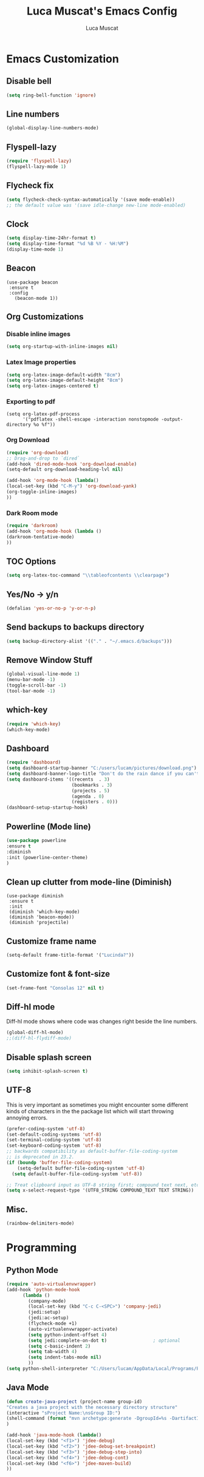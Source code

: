#+TITLE: Luca Muscat's Emacs Config
#+AUTHOR: Luca Muscat
* Emacs Customization
** Disable bell
#+BEGIN_SRC emacs-lisp
(setq ring-bell-function 'ignore)
#+END_SRC
** Line numbers
#+BEGIN_SRC emacs-lisp
(global-display-line-numbers-mode)
#+END_SRC
** Flyspell-lazy
#+BEGIN_SRC emacs-lisp
(require 'flyspell-lazy)
(flyspell-lazy-mode 1)
#+END_SRC
** Flycheck fix
#+BEGIN_SRC emacs-lisp
(setq flycheck-check-syntax-automatically '(save mode-enable))
;; the default value was '(save idle-change new-line mode-enabled)
#+END_SRC
** Clock
#+BEGIN_SRC emacs-lisp
(setq display-time-24hr-format t)
(setq display-time-format "%d %B %Y - %H:%M")
(display-time-mode 1)
#+END_SRC
** Beacon
#+BEGIN_SRC 
(use-package beacon
 :ensure t
 :config
   (beacon-mode 1))
#+END_SRC
** Org Customizations
*** Disable inline images
#+BEGIN_SRC emacs-lisp
(setq org-startup-with-inline-images nil)
#+END_SRC

*** Latex Image properties
#+BEGIN_SRC emacs-lisp
(setq org-latex-image-default-width "8cm")
(setq org-latex-image-default-height "8cm")
(setq org-latex-images-centered t)
#+END_SRC
*** Exporting to pdf
#+BEGIN_SRC 
(setq org-latex-pdf-process
      '("pdflatex -shell-escape -interaction nonstopmode -output-directory %o %f"))
#+END_SRC

*** Org Download
#+BEGIN_SRC emacs-lisp
(require 'org-download)
;; Drag-and-drop to `dired`
(add-hook 'dired-mode-hook 'org-download-enable)
(setq-default org-download-heading-lvl nil)

(add-hook 'org-mode-hook (lambda()
(local-set-key (kbd "C-M-y") 'org-download-yank)
(org-toggle-inline-images)
))

#+END_SRC
*** Dark Room mode
#+BEGIN_SRC emacs-lisp
(require 'darkroom)
(add-hook 'org-mode-hook (lambda ()
(darkroom-tentative-mode)
))

#+END_SRC
** TOC Options
#+BEGIN_SRC emacs-lisp
(setq org-latex-toc-command "\\tableofcontents \\clearpage")
#+END_SRC
** Yes/No -> y/n
#+BEGIN_SRC emacs-lisp
(defalias 'yes-or-no-p 'y-or-n-p)
#+END_SRC

** Send backups to backups directory
#+BEGIN_SRC emacs-lisp
(setq backup-directory-alist '(("." . "~/.emacs.d/backups")))
#+END_SRC

** Remove Window Stuff
#+BEGIN_SRC emacs-lisp
(global-visual-line-mode 1)
(menu-bar-mode -1)
(toggle-scroll-bar -1) 
(tool-bar-mode -1) 

#+END_SRC
** which-key
#+BEGIN_SRC emacs-lisp
(require 'which-key)
(which-key-mode)
#+END_SRC
** Dashboard
#+BEGIN_SRC emacs-lisp
(require 'dashboard)
(setq dashboard-startup-banner "C:/users/lucam/pictures/download.png")
(setq dashboard-banner-logo-title "Don't do the rain dance if you can't handle the thunder - Ken M")
(setq dashboard-items '((recents  . 3)
                        (bookmarks . 3)
                        (projects . 5)
                        (agenda . 0)
                        (registers . 0)))
(dashboard-setup-startup-hook)
#+END_SRC
** Powerline (Mode line)
#+BEGIN_SRC emacs-lisp
(use-package powerline
:ensure t
:diminish
:init (powerline-center-theme)
)
#+END_SRC

** Clean up clutter from mode-line (Diminish)
#+BEGIN_SRC 
(use-package diminish
 :ensure t
 :init
 (diminish 'which-key-mode)
 (diminish 'beacon-mode))
 (diminish 'projectile)
#+END_SRC
** Customize frame name
#+BEGIN_SRC emacs-lisp
(setq-default frame-title-format '("Lucinda?"))
#+END_SRC

** Customize font & font-size
#+BEGIN_SRC emacs-lisp
(set-frame-font "Consolas 12" nil t)
#+END_SRC

** Diff-hl mode
Diff-hl mode shows where code was changes right beside the line numbers.
#+BEGIN_SRC emacs-lisp
(global-diff-hl-mode)
;;(diff-hl-flydiff-mode)
#+END_SRC

** Disable splash screen
#+BEGIN_SRC emacs-lisp
(setq inhibit-splash-screen t)
#+END_SRC

** UTF-8
This is very important as sometimes you might encounter some different kinds of characters in the the package list which will start throwing annoying errors.

#+BEGIN_SRC emacs-lisp
(prefer-coding-system 'utf-8)
(set-default-coding-systems 'utf-8)
(set-terminal-coding-system 'utf-8)
(set-keyboard-coding-system 'utf-8)
;; backwards compatibility as default-buffer-file-coding-system
;; is deprecated in 23.2.
(if (boundp 'buffer-file-coding-system)
    (setq-default buffer-file-coding-system 'utf-8)
  (setq default-buffer-file-coding-system 'utf-8))

;; Treat clipboard input as UTF-8 string first; compound text next, etc.
(setq x-select-request-type '(UTF8_STRING COMPOUND_TEXT TEXT STRING))
#+END_SRC
** Misc.
#+BEGIN_SRC emacs-lisp 
(rainbow-delimiters-mode)
#+END_SRC

* Programming
**  Python Mode
#+BEGIN_SRC emacs-lisp
(require 'auto-virtualenvwrapper)
(add-hook 'python-mode-hook
	  (lambda ()
	    (company-mode)
	    (local-set-key (kbd "C-c C-<SPC>") 'company-jedi)	    
	    (jedi:setup)
	    (jedi:ac-setup)
	    (flycheck-mode +1)
	    (auto-virtualenvwrapper-activate)
	    (setq python-indent-offset 4)
	    (setq jedi:complete-on-dot t)                 ; optional
	    (setq c-basic-indent 2)
	    (setq tab-width 4)
	    (setq indent-tabs-mode nil)
	    ))
(setq python-shell-interpreter "C:/Users/lucam/AppData/Local/Programs/Python/Python37-32/python.exe")
#+END_SRC
**  Java Mode
#+BEGIN_SRC emacs-lisp
(defun create-java-project (project-name group-id)
"Creates a java project with the necessary directory structure"
(interactive "sProject Name:\nsGroup ID:")
(shell-command (format "mvn archetype:generate -DgroupId=%s -DartifactId=%s -DarchetypeArtifactId=maven-archetype-simple -DarchetypeVersion=1.4 -DinteractiveMode=false" group-id project-name))
)

(add-hook 'java-mode-hook (lambda()
(local-set-key (kbd "<f1>") 'jdee-debug)
(local-set-key (kbd "<f2>") 'jdee-debug-set-breakpoint)
(local-set-key (kbd "<f3>") 'jdee-debug-step-into)
(local-set-key (kbd "<f4>") 'jdee-debug-cont)
(local-set-key (kbd "<f6>") 'jdee-maven-build)
))


#+END_SRC
** Yasnippet setup
To create snippets, just write it out on any buffer and leave a '~' right behind the placeholder. Then highlight the region and use the command =aya-create=. Use =aya-persist-snippet= to save the created snippet. 
#+BEGIN_SRC emacs-lisp
  (use-package yasnippet
  :ensure t
  :config
  (use-package yasnippet-snippets :ensure t)
  (yas-reload-all)
  (yas-global-mode)
  )
  (use-package auto-yasnippet 
  :ensure t		      
  )
#+END_SRC
* Key Bindings
**  Ace Window
   =M-o= swaps window.
   #+BEGIN_SRC emacs-lisp
(use-package ace-window
:bind("M-o" . ace-window)
)
   #+END_SRC
**  Find file in project
   =C-x= =C-M-f= to find a file in a project.
   #+BEGIN_SRC emacs-lisp
(use-package find-file-in-project
:ensure t
:diminish
:bind("C-x C-M-f" . find-file-in-project)
)
   #+END_SRC
**  Project Explorer
   For project explorer hit =C-<tab>=
   #+BEGIN_SRC emacs-lisp
(use-package project-explorer
:ensure t
:diminish
:bind("C-<tab>" . project-explorer-toggle)
)
   #+END_SRC
** Multi Cursors
   Multicursor down: =C->= Multicursor up : =C-<=
   #+BEGIN_SRC emacs-lisp
(use-package multiple-cursors
:ensure t
:diminish
:defer t
:bind
("C->" . mc/mark-next-like-this)
("C-<" . mc/mark-previous-like-this)
)

(use-package ace-mc
:ensure t
:diminish
:bind
("C-M->" . ace-mc-add-multiple-cursors)
("C-M-<" . ace-mc-add-multiple-cursors)
)

#+END_SRC

** Resizing Window
=S-C-<left>=: shrink horizontally. =S-C-<right>=: enlarge horizontally. =S-C-<down>=: shrink vertically. =S-C-<up>=: enlarge vertically.
#+BEGIN_SRC emacs-lisp
(global-set-key (kbd "S-C-<left>") 'shrink-window-horizontally)
(global-set-key (kbd "S-C-<right>") 'enlarge-window-horizontally)
(global-set-key (kbd "S-C-<down>") 'shrink-window)
(global-set-key (kbd "S-C-<up>") 'enlarge-window)
#+END_SRC
** Helm
To search for code there are two options. There is either helm swoop (M-s, C-x a s to search all buffers) and helm occur(C-s). M-y for the kill ring, C-x r m is to traverse through bookmarks and C-x C-f to find files.
#+BEGIN_SRC emacs-lisp

(use-package helm		      
:ensure t			      
:diminish			      
:defer t			      
:init			      
:bind			      
("M-s" . helm-swoop)		      
("C-x a s" . helm-multi-swoop-all) 
("C-s" . helm-occur)		      
("M-y" . helm-show-kill-ring)      
("C-x C-f" . helm-find-files)      
("C-x r m" . helm-bookmarks)	 
("C-x C-b" . helm-buffers-list)  
)				 
  
#+END_SRC
** Ace Jump Mode
C-x C-M-s to jump through text on the current screen.
#+BEGIN_SRC emacs-lisp
(use-package ace-jump-mode
:ensure t
:defer t
:diminish
:bind("C-x C-M-s" . ace-jump-mode)
)
#+END_SRC
** Org Mode
#+BEGIN_SRC emacs-lisp
(setq-default org-download-image-dir "C:/users/lucam/pictures/orgimages/")

(add-hook 'org-mode-hook (lambda()
(local-set-key (kbd "C-s") 'helm-org-rifle)
(local-set-key (kbd "M-s") 'helm-org-rifle-org-directory)
(local-set-key (kbd "C-M-y") 'org-download-yank)
(local-set-key (kbd "C-<return>") 'ispell-word)
(local-set-key (kbd "C-M-q") 'anzu-replace-at-cursor-thing)
))
#+END_SRC
** Misc.
#+BEGIN_SRC emacs-lisp
(global-set-key (kbd "C-M-g") 'query-replace-regexp)
(global-set-key (kbd "M-x") 'smex)

(global-set-key (kbd "C-|") 'comment-box)
(global-set-key (kbd "C-M-|") 'uncomment-region)
#+END_SRC

* ISpell Setup
#+BEGIN_SRC emacs-lisp
;; Spell Correct
(setq ispell-program-name "c:/hunspell-1.3.2-3-w32-bin/bin/hunspell.exe")
;; "en_US" is key to lookup in `ispell-local-dictionary-alist`, please note it will be passed   to hunspell CLI as "-d" parameter
(setq ispell-local-dictionary "en_US") 
(setq ispell-local-dictionary-alist
    '(("en_US" "[[:alpha:]]" "[^[:alpha:]]" "[']" nil ("-d" "en_US") nil utf-8)))
#+END_SRC
